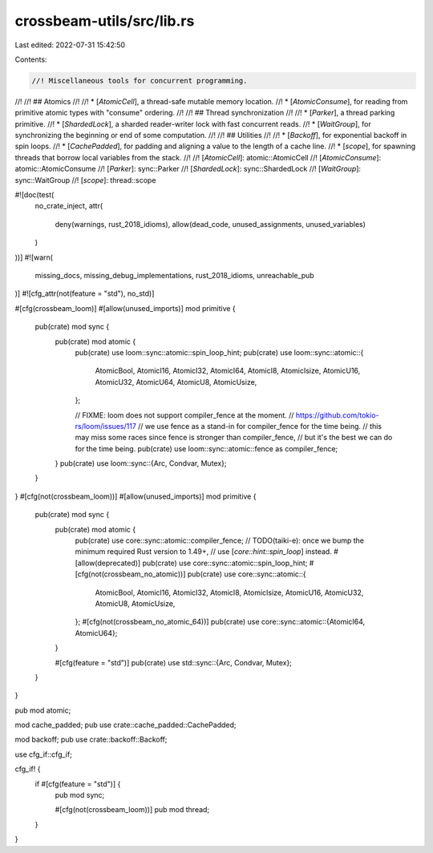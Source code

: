 crossbeam-utils/src/lib.rs
==========================

Last edited: 2022-07-31 15:42:50

Contents:

.. code-block:: rs

    //! Miscellaneous tools for concurrent programming.
//!
//! ## Atomics
//!
//! * [`AtomicCell`], a thread-safe mutable memory location.
//! * [`AtomicConsume`], for reading from primitive atomic types with "consume" ordering.
//!
//! ## Thread synchronization
//!
//! * [`Parker`], a thread parking primitive.
//! * [`ShardedLock`], a sharded reader-writer lock with fast concurrent reads.
//! * [`WaitGroup`], for synchronizing the beginning or end of some computation.
//!
//! ## Utilities
//!
//! * [`Backoff`], for exponential backoff in spin loops.
//! * [`CachePadded`], for padding and aligning a value to the length of a cache line.
//! * [`scope`], for spawning threads that borrow local variables from the stack.
//!
//! [`AtomicCell`]: atomic::AtomicCell
//! [`AtomicConsume`]: atomic::AtomicConsume
//! [`Parker`]: sync::Parker
//! [`ShardedLock`]: sync::ShardedLock
//! [`WaitGroup`]: sync::WaitGroup
//! [`scope`]: thread::scope

#![doc(test(
    no_crate_inject,
    attr(
        deny(warnings, rust_2018_idioms),
        allow(dead_code, unused_assignments, unused_variables)
    )
))]
#![warn(
    missing_docs,
    missing_debug_implementations,
    rust_2018_idioms,
    unreachable_pub
)]
#![cfg_attr(not(feature = "std"), no_std)]

#[cfg(crossbeam_loom)]
#[allow(unused_imports)]
mod primitive {
    pub(crate) mod sync {
        pub(crate) mod atomic {
            pub(crate) use loom::sync::atomic::spin_loop_hint;
            pub(crate) use loom::sync::atomic::{
                AtomicBool, AtomicI16, AtomicI32, AtomicI64, AtomicI8, AtomicIsize, AtomicU16,
                AtomicU32, AtomicU64, AtomicU8, AtomicUsize,
            };

            // FIXME: loom does not support compiler_fence at the moment.
            // https://github.com/tokio-rs/loom/issues/117
            // we use fence as a stand-in for compiler_fence for the time being.
            // this may miss some races since fence is stronger than compiler_fence,
            // but it's the best we can do for the time being.
            pub(crate) use loom::sync::atomic::fence as compiler_fence;
        }
        pub(crate) use loom::sync::{Arc, Condvar, Mutex};
    }
}
#[cfg(not(crossbeam_loom))]
#[allow(unused_imports)]
mod primitive {
    pub(crate) mod sync {
        pub(crate) mod atomic {
            pub(crate) use core::sync::atomic::compiler_fence;
            // TODO(taiki-e): once we bump the minimum required Rust version to 1.49+,
            // use [`core::hint::spin_loop`] instead.
            #[allow(deprecated)]
            pub(crate) use core::sync::atomic::spin_loop_hint;
            #[cfg(not(crossbeam_no_atomic))]
            pub(crate) use core::sync::atomic::{
                AtomicBool, AtomicI16, AtomicI32, AtomicI8, AtomicIsize, AtomicU16, AtomicU32,
                AtomicU8, AtomicUsize,
            };
            #[cfg(not(crossbeam_no_atomic_64))]
            pub(crate) use core::sync::atomic::{AtomicI64, AtomicU64};
        }

        #[cfg(feature = "std")]
        pub(crate) use std::sync::{Arc, Condvar, Mutex};
    }
}

pub mod atomic;

mod cache_padded;
pub use crate::cache_padded::CachePadded;

mod backoff;
pub use crate::backoff::Backoff;

use cfg_if::cfg_if;

cfg_if! {
    if #[cfg(feature = "std")] {
        pub mod sync;

        #[cfg(not(crossbeam_loom))]
        pub mod thread;
    }
}


